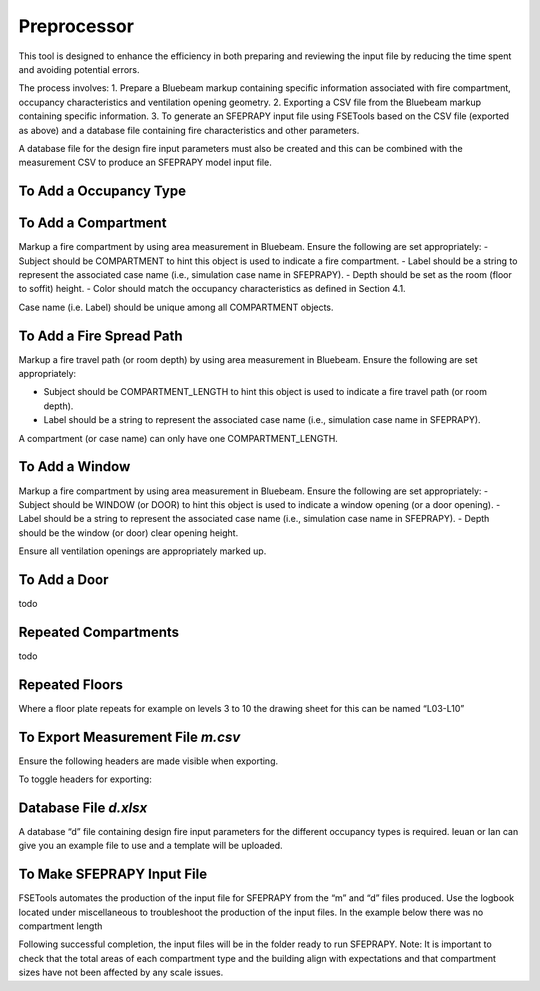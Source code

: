 ************
Preprocessor
************

This tool is designed to enhance the efficiency in both preparing and reviewing the input file by reducing the time spent and avoiding potential errors.

The process involves:
1. Prepare a Bluebeam markup containing specific information associated with fire compartment, occupancy characteristics and ventilation opening geometry.
2. Exporting a CSV file from the Bluebeam markup containing specific information.
3. To generate an SFEPRAPY input file using FSETools based on the CSV file (exported as above) and a database file containing fire characteristics and other parameters.

A database file for the design fire input parameters must also be created and this can be combined with the measurement CSV to produce an SFEPRAPY model input file.

To Add a Occupancy Type
=======================

To Add a Compartment
====================

Markup a fire compartment by using area measurement in Bluebeam. Ensure the following are set appropriately:
-	Subject should be COMPARTMENT to hint this object is used to indicate a fire compartment.
-	Label should be a string to represent the associated case name (i.e., simulation case name in SFEPRAPY).
-	Depth should be set as the room (floor to soffit) height.
-	Color should match the occupancy characteristics as defined in Section 4.1.

Case name (i.e. Label) should be unique among all COMPARTMENT objects.

.. image:: COMPARTMENT-create.png
  :alt: create COMPARTMENT

To Add a Fire Spread Path
=========================
Markup a fire travel path (or room depth) by using area measurement in Bluebeam. Ensure the following are set appropriately:

-	Subject should be COMPARTMENT_LENGTH to hint this object is used to indicate a fire travel path (or room depth).
-	Label should be a string to represent the associated case name (i.e., simulation case name in SFEPRAPY).

A compartment (or case name) can only have one COMPARTMENT_LENGTH.

.. image:: COMPARTMENT_LENGTH-create.png
  :alt: create COMPARTMENT_LENGTH

To Add a Window
===============

Markup a fire compartment by using area measurement in Bluebeam. Ensure the following are set appropriately:
-	Subject should be WINDOW (or DOOR) to hint this object is used to indicate a window opening (or a door opening).
-	Label should be a string to represent the associated case name (i.e., simulation case name in SFEPRAPY).
-	Depth should be the window (or door) clear opening height.

Ensure all ventilation openings are appropriately marked up.

.. image:: WINDOW-create.png
  :alt: create WINDOW

To Add a Door
=============

todo

Repeated Compartments
=====================

todo

Repeated Floors
===============

Where a floor plate repeats for example on levels 3 to 10 the drawing sheet for this can be named “L03-L10”

.. image:: duplicated_levels.png
  :alt: Duplicated levels

To Export Measurement File `m.csv`
==================================

Ensure the following headers are made visible when exporting.

.. image:: MEASUREMENT_FILE-required_columns.png
  :alt: MEASUREMENT_FILE required columns

To toggle headers for exporting:

.. image:: MEASUREMENT_FILE-toggle_columns.png
  :alt: MEASUREMENT_FILE toggle columns

Database File `d.xlsx`
======================

A database “d” file containing design fire input parameters for the different occupancy types is required. Ieuan or Ian can give you an example file to use and a template will be uploaded.

To Make SFEPRAPY Input File
===========================
FSETools automates the production of the input file for SFEPRAPY from the “m” and “d” files produced. 
Use the logbook located under miscellaneous to troubleshoot the production of the input files. In the example below there was no compartment length 

.. image:: debug.png
  :alt: Debug

Following successful completion, the input files will be in the folder ready to run SFEPRAPY. 
Note: It is important to check that the total areas of each compartment type and the building align with expectations and that compartment sizes have not been affected by any scale issues. 
